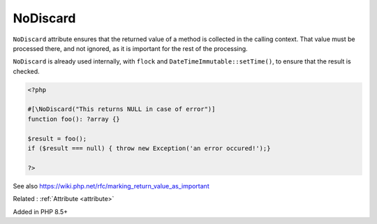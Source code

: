 .. _nodiscard:
.. meta::
	:description:
		NoDiscard: ``NoDiscard`` attribute ensures that the returned value of a method is collected in the calling context.
	:twitter:card: summary_large_image
	:twitter:site: @exakat
	:twitter:title: NoDiscard
	:twitter:description: NoDiscard: ``NoDiscard`` attribute ensures that the returned value of a method is collected in the calling context
	:twitter:creator: @exakat
	:twitter:image:src: https://php-dictionary.readthedocs.io/en/latest/_static/logo.png
	:og:image: https://php-dictionary.readthedocs.io/en/latest/_static/logo.png
	:og:title: NoDiscard
	:og:type: article
	:og:description: ``NoDiscard`` attribute ensures that the returned value of a method is collected in the calling context
	:og:url: https://php-dictionary.readthedocs.io/en/latest/dictionary/nodiscard.ini.html
	:og:locale: en
.. raw:: html

	<script type="application/ld+json">{"@context":"https:\/\/schema.org","@graph":[{"@type":"WebPage","@id":"https:\/\/php-dictionary.readthedocs.io\/en\/latest\/tips\/debug_zval_dump.html","url":"https:\/\/php-dictionary.readthedocs.io\/en\/latest\/tips\/debug_zval_dump.html","name":"NoDiscard","isPartOf":{"@id":"https:\/\/www.exakat.io\/"},"datePublished":"Mon, 28 Jul 2025 19:58:47 +0000","dateModified":"Mon, 28 Jul 2025 19:58:47 +0000","description":"``NoDiscard`` attribute ensures that the returned value of a method is collected in the calling context","inLanguage":"en-US","potentialAction":[{"@type":"ReadAction","target":["https:\/\/php-dictionary.readthedocs.io\/en\/latest\/dictionary\/NoDiscard.html"]}]},{"@type":"WebSite","@id":"https:\/\/www.exakat.io\/","url":"https:\/\/www.exakat.io\/","name":"Exakat","description":"Smart PHP static analysis","inLanguage":"en-US"}]}</script>


NoDiscard
---------

``NoDiscard`` attribute ensures that the returned value of a method is collected in the calling context. That value must be processed there, and not ignored, as it is important for the rest of the processing.

``NoDiscard`` is already used internally, with ``flock`` and ``DateTimeImmutable::setTime()``, to ensure that the result is checked.

.. code-block:: php
   
   <?php
   
   #[\NoDiscard("This returns NULL in case of error")]
   function foo(): ?array {}
   
   $result = foo();
   if ($result === null) { throw new Exception('an error occured!');}
   
   ?>


See also https://wiki.php.net/rfc/marking_return_value_as_important

Related : :ref:`Attribute <attribute>`

Added in PHP 8.5+
